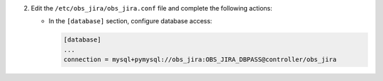 2. Edit the ``/etc/obs_jira/obs_jira.conf`` file and complete the following
   actions:

   * In the ``[database]`` section, configure database access:

     .. code-block:: ini

        [database]
        ...
        connection = mysql+pymysql://obs_jira:OBS_JIRA_DBPASS@controller/obs_jira
